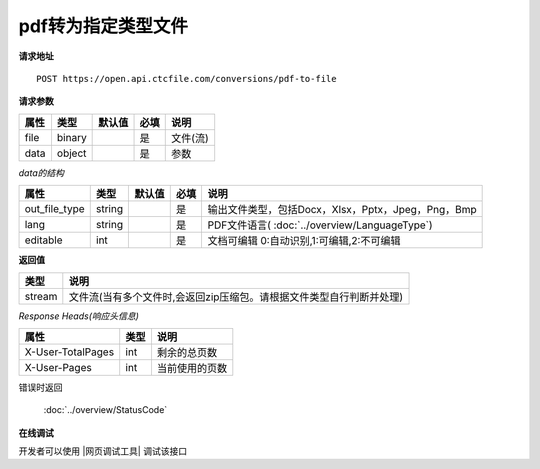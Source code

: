 **pdf转为指定类型文件**
==========================

**请求地址**

::

   POST https://open.api.ctcfile.com/conversions/pdf-to-file

**请求参数**

==== ====== ====== ==== ========
属性 类型   默认值 必填 说明
==== ====== ====== ==== ========
file binary        是   文件(流)
data object        是   参数
==== ====== ====== ==== ========

*data的结构*

============= ====== ====== ==== ============================================================
属性          类型   默认值 必填 说明
============= ====== ====== ==== ============================================================
out_file_type string        是   输出文件类型，包括Docx，Xlsx，Pptx，Jpeg，Png，Bmp
lang          string        是   PDF文件语言( :doc:`../overview/LanguageType`)
editable      int           是   文档可编辑 0:自动识别,1:可编辑,2:不可编辑
============= ====== ====== ==== ============================================================

**返回值**

====== ====================================================================
类型   说明
====== ====================================================================
stream 文件流(当有多个文件时,会返回zip压缩包。请根据文件类型自行判断并处理)
====== ====================================================================

*Response Heads(响应头信息)*

================= ====== ============================================================
属性              类型   说明
================= ====== ============================================================
X-User-TotalPages int    剩余的总页数
X-User-Pages      int    当前使用的页数
================= ====== ============================================================


错误时返回

   :doc:`../overview/StatusCode`

**在线调试**

开发者可以使用 |网页调试工具| 调试该接口

.. |网页调试工具| raw:: html
 
   <a href="https://open.api.ctcfile.com/swagger/index.html#/%E8%BD%AC%E6%8D%A2%E6%9C%8D%E5%8A%A1%E6%8E%A5%E5%8F%A3/post_conversions_pdf_to_file" target="_blank">网页调试工具</a>